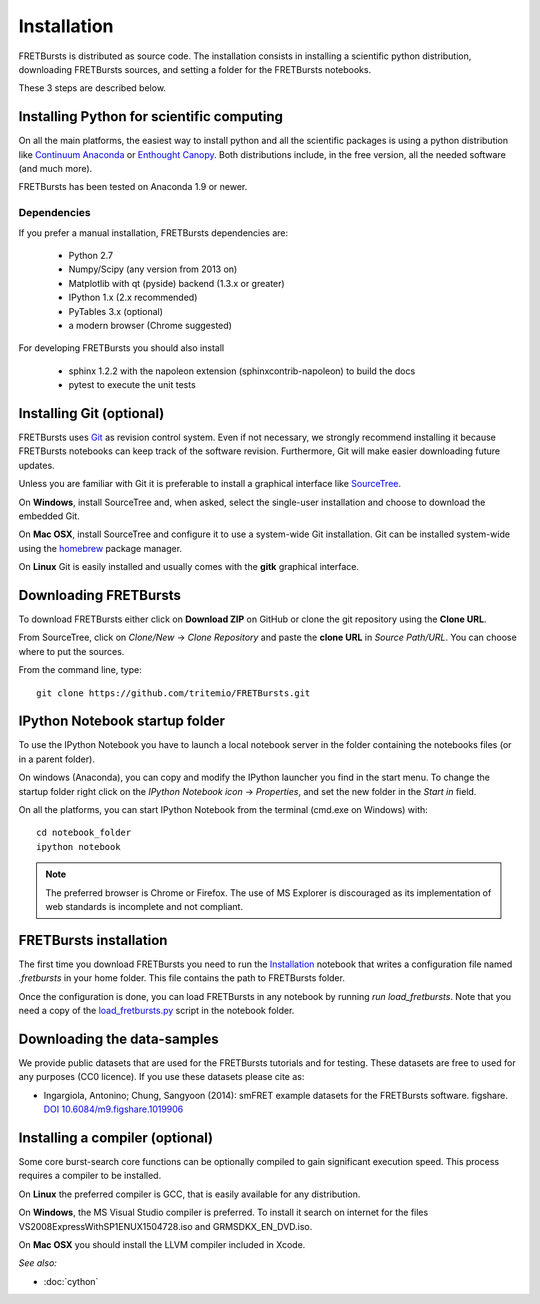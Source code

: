 Installation
============

FRETBursts is distributed as source code.
The installation consists in installing a scientific python
distribution, downloading FRETBursts sources, and setting a folder
for the FRETBursts notebooks.

These 3 steps are described below.


Installing Python for scientific computing
------------------------------------------

On all the main platforms, the easiest way to install python and all
the scientific packages is using a python distribution like
`Continuum Anaconda <https://store.continuum.io/cshop/anaconda/>`__ or
`Enthought Canopy <https://www.enthought.com/products/canopy/>`__. Both
distributions include, in the free version, all the needed software (and much
more).

FRETBursts has been tested on Anaconda 1.9 or newer.

Dependencies
^^^^^^^^^^^^

If you prefer a manual installation, FRETBursts dependencies are:

 - Python 2.7
 - Numpy/Scipy (any version from 2013 on)
 - Matplotlib with qt (pyside) backend (1.3.x or greater)
 - IPython 1.x (2.x recommended)
 - PyTables 3.x (optional)
 - a modern browser (Chrome suggested)

For developing FRETBursts you should also install

 - sphinx 1.2.2 with the napoleon extension (sphinxcontrib-napoleon) to build the docs
 - pytest to execute the unit tests


Installing Git (optional)
-------------------------

FRETBursts uses `Git <http://git-scm.com/>`__ as revision control
system. Even if not necessary, we strongly recommend installing it because
FRETBursts notebooks can keep track of the software revision.
Furthermore, Git will make easier downloading future updates.

Unless you are familiar with Git it is preferable to install a graphical
interface like `SourceTree <http://www.sourcetreeapp.com/>`__.

On **Windows**, install SourceTree and, when asked, select the
single-user installation and choose to download the embedded Git.

On **Mac OSX**, install SourceTree and configure it to use a system-wide
Git installation. Git can be installed system-wide using the
`homebrew <http://brew.sh/>`__ package manager.

On **Linux** Git is easily installed and usually comes with the **gitk**
graphical interface.


Downloading FRETBursts
----------------------

To download FRETBursts either click on **Download ZIP** on GitHub
or clone the git repository using the **Clone URL**.

From SourceTree, click on *Clone/New* -> *Clone Repository* and paste
the **clone URL** in *Source Path/URL*. You can choose where to put the
sources.

From the command line, type:

::

    git clone https://github.com/tritemio/FRETBursts.git


IPython Notebook startup folder
-------------------------------

To use the IPython Notebook you have to launch a local notebook server in
the folder containing the notebooks files (or in a parent folder).

On windows (Anaconda), you can copy and modify the IPython launcher you find in
the start menu. To change the
startup folder right click on the
*IPython Notebook icon* -> *Properties*, and set the new folder
in the *Start in* field.

On all the platforms, you can start IPython Notebook from the terminal
(cmd.exe on Windows) with:

::

    cd notebook_folder
    ipython notebook

.. Note ::

    The preferred browser is Chrome or Firefox. The use of MS Explorer is
    discouraged as its implementation of web standards is incomplete and not
    compliant.

FRETBursts installation
-----------------------

The first time you download FRETBursts you need to run the
`Installation <http://nbviewer.ipython.org/github/tritemio/FRETBursts/blob/master/notebooks/Installation.ipynb>`_
notebook that
writes a configuration file named `.fretbursts` in your home folder.
This file contains the path to FRETBursts folder.

Once the configuration is done, you can load FRETBursts in any notebook
by running `run load_fretbursts`. Note that you need a copy of the
`load_fretbursts.py <https://github.com/tritemio/FRETBursts/blob/master/notebooks/load_fretbursts.py>`_
script in the notebook folder.


Downloading the data-samples
----------------------------

We provide public datasets that are used for the FRETBursts tutorials
and for testing. These datasets are free to used for any purposes
(CC0 licence). If you use these datasets please cite as:

* Ingargiola, Antonino; Chung, Sangyoon (2014): smFRET example datasets for the FRETBursts software. figshare. `DOI 10.6084/m9.figshare.1019906 <http://dx.doi.org/10.6084/m9.figshare.1019906>`_


Installing a compiler (optional)
--------------------------------

Some core burst-search core functions can be optionally compiled to gain
significant execution speed. This process requires a compiler to be
installed.

On **Linux** the preferred compiler is GCC, that is easily available for
any distribution.

On **Windows**, the MS Visual Studio compiler is preferred. To install
it search on internet for the files VS2008ExpressWithSP1ENUX1504728.iso
and GRMSDKX\_EN\_DVD.iso.

On **Mac OSX** you should install the LLVM compiler included in Xcode.

*See also:*

* :doc:`cython`

